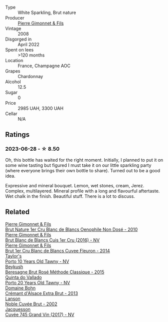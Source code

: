 #+attr_html: :class wine-main-image
[[file:/images/ba/c13ff4-c7e4-420d-80f8-14097174a66b/2023-02-15-09-02-08-9B189F12-2495-4596-A166-97EF48370AF0-1-105-c@512.webp]]

- Type :: White Sparkling, Brut nature
- Producer :: [[barberry:/producers/d88861c5-a65f-4bbe-b8e0-6478d927ec4e][Pierre Gimonnet & Fils]]
- Vintage :: 2008
- Disgorged in :: April 2022
- Spent on lees :: >120 months
- Location :: France, Champagne AOC
- Grapes :: Chardonnay
- Alcohol :: 12.5
- Sugar :: 0
- Price :: 2985 UAH, 3300 UAH
- Cellar :: N/A

** Ratings

*** 2023-06-28 - ☆ 8.50

Oh, this bottle has waited for the right moment. Initially, I planned to put it on some wine tasting but figured I must take it on our little sparkling party (where everyone brings their own bottle to share). Turned out to be a good idea.

Expressive and mineral bouquet. Lemon, wet stones, cream, Jerez. Complex, multilayered. Mineral profile with a long and flavourful aftertaste. Wet chalk in the finish. Beautiful stuff. There is a lot to discuss.

** Related

#+begin_export html
<div class="flex-container">
  <a class="flex-item flex-item-left" href="/wines/5bbe113e-ee67-4763-b930-e4755c56d439.html">
    <img class="flex-bottle" src="/images/5b/be113e-ee67-4763-b930-e4755c56d439/2021-07-13-07-13-46-29BFDBED-1E31-482A-A1E4-4F5098A56F13-1-105-c@512.webp"></img>
    <section class="h">Pierre Gimonnet & Fils</section>
    <section class="h text-bolder">Brut Nature 1er Cru Blanc de Blancs Oenophile Non Dosé - 2010</section>
  </a>

  <a class="flex-item flex-item-right" href="/wines/6b4f7fb1-a072-4e91-bab0-c7f964c442a6.html">
    <img class="flex-bottle" src="/images/6b/4f7fb1-a072-4e91-bab0-c7f964c442a6/2020-05-11-17-32-20-D411184D-0DC1-4D23-A73E-7DD9ED102D0E-1-105-c@512.webp"></img>
    <section class="h">Pierre Gimonnet & Fils</section>
    <section class="h text-bolder">Brut Blanc de Blancs Cuis 1er Cru (2016) - NV</section>
  </a>

  <a class="flex-item flex-item-left" href="/wines/9f40f24e-d014-4d61-9909-dfa11c6aadff.html">
    <img class="flex-bottle" src="/images/9f/40f24e-d014-4d61-9909-dfa11c6aadff/2020-09-13-14-41-32-4BBDE6B7-9873-471F-AE30-F0EFE21165A6-1-105-c@512.webp"></img>
    <section class="h">Pierre Gimonnet & Fils</section>
    <section class="h text-bolder">Brut 1er Cru Blanc de Blancs Cuvee Fleuron - 2014</section>
  </a>

  <a class="flex-item flex-item-right" href="/wines/16183c96-fc06-4f00-a892-0394eef58580.html">
    <img class="flex-bottle" src="/images/16/183c96-fc06-4f00-a892-0394eef58580/2023-06-30-12-33-31-94B48FB6-E5F1-46A9-B61E-17CC955C46F0-1-105-c@512.webp"></img>
    <section class="h">Taylor's</section>
    <section class="h text-bolder">Porto 10 Years Old Tawny - NV</section>
  </a>

  <a class="flex-item flex-item-left" href="/wines/614edb03-a18c-47f1-90a7-7fc7cde36253.html">
    <img class="flex-bottle" src="/images/61/4edb03-a18c-47f1-90a7-7fc7cde36253/2023-06-30-09-33-52-DC0747E9-A127-4C66-8DF7-F18031698BFD-1-105-c@512.webp"></img>
    <section class="h">Beykush</section>
    <section class="h text-bolder">Beresagne Brut Rosé Méthode Classique - 2015</section>
  </a>

  <a class="flex-item flex-item-right" href="/wines/6a658665-80b5-452d-883c-1861a53507b2.html">
    <img class="flex-bottle" src="/images/6a/658665-80b5-452d-883c-1861a53507b2/2023-06-30-12-30-37-2B58F24D-7F8F-4155-931E-8B32B0D70A1B-1-105-c@512.webp"></img>
    <section class="h">Quinta do Vallado</section>
    <section class="h text-bolder">Porto 20 Years Old Tawny - NV</section>
  </a>

  <a class="flex-item flex-item-left" href="/wines/d448e69a-4024-46d3-96d1-d1e93c4c55e7.html">
    <img class="flex-bottle" src="/images/d4/48e69a-4024-46d3-96d1-d1e93c4c55e7/2023-06-30-09-37-03-77A84B90-5326-4058-BF96-2807120EE2CE-1-105-c@512.webp"></img>
    <section class="h">Domaine Bohn</section>
    <section class="h text-bolder">Crémant d'Alsace Extra Brut - 2013</section>
  </a>

  <a class="flex-item flex-item-right" href="/wines/dc59a9ca-0a54-47f2-bb71-5711e22bf51a.html">
    <img class="flex-bottle" src="/images/dc/59a9ca-0a54-47f2-bb71-5711e22bf51a/2023-06-30-09-39-44-083E041E-505B-4887-B3BD-AA311024F2F9-1-105-c@512.webp"></img>
    <section class="h">Lanson</section>
    <section class="h text-bolder">Noble Cuvée Brut - 2002</section>
  </a>

  <a class="flex-item flex-item-left" href="/wines/ee5b5dd8-f797-4172-9614-ee55c2ec5d9f.html">
    <img class="flex-bottle" src="/images/ee/5b5dd8-f797-4172-9614-ee55c2ec5d9f/2023-05-26-14-45-50-IMG-7270@512.webp"></img>
    <section class="h">Jacquesson</section>
    <section class="h text-bolder">Cuvée 745 Grand Vin (2017) - NV</section>
  </a>

</div>
#+end_export
